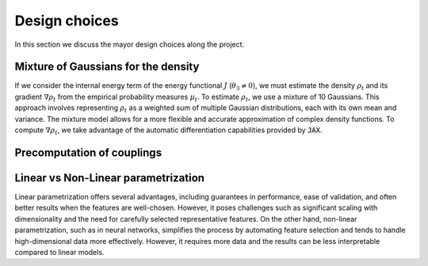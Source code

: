 Design choices
================

In this section we discuss the mayor design choices along the project.

Mixture of Gaussians for the density
-------------------------------------

If we consider the internal energy term of the energy functional :math:`J` (:math:`\theta_3 \neq 0`), we must estimate the density :math:`\rho_t` and its gradient :math:`\nabla \rho_t` from the empirical probability measures :math:`\mu_t`. To estimate :math:`\rho_t`, we use a mixture of 10 Gaussians. This approach involves representing :math:`\rho_t` as a weighted sum of multiple Gaussian distributions, each with its own mean and variance. The mixture model allows for a more flexible and accurate approximation of complex density functions. To compute :math:`\nabla \rho_t`, we take advantage of the automatic differentiation capabilities provided by :code:`JAX`.

Precomputation of couplings
----------------------------

Linear vs Non-Linear parametrization
-------------------------------------

Linear parametrization offers several advantages, including guarantees in performance, ease of validation, and often better results when the features are well-chosen. However, it poses challenges such as significant scaling with dimensionality and the need for carefully selected representative features. On the other hand, non-linear parametrization, such as in neural networks, simplifies the process by automating feature selection and tends to handle high-dimensional data more effectively. However, it requires more data and the results can be less interpretable compared to linear models.

